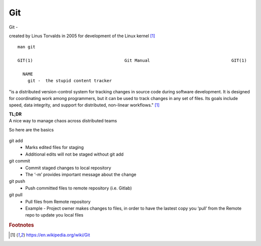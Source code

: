 Git
~~~~

Git -

created by Linus Torvalds in 2005 for development of the Linux kernel [#f1]_

::  

    man git 

    GIT(1)                                    Git Manual                                GIT(1)
    
      NAME
        git -  the stupid content tracker

"is a distributed version-control system for tracking changes in source code during software development. 
It is designed for coordinating work among programmers, but it can be used to track changes in any set of files. 
Its goals include speed, data integrity, and support for distributed, non-linear workflows."  [#f1]_

| **TL;DR** 
| A nice way to manage chaos across distributed teams

So here are the basics

.. figure:: imgs/gitflow.png
   :scale: 50%
   :align: center

git add
 * Marks edited files for staging
 * Additional edits will not be staged without git add

git commit
 * Commit staged changes to local repository
 * The ‘-m’ provides important message about the change

git push
 * Push committed files to remote repository (i.e. Gitlab)

git pull
 * Pull files from Remote repository
 * Example - Project owner makes changes to files, in order to have the lastest copy you ‘pull’ from the Remote repo to update you local files

.. rubric::  Footnotes

.. [#f1] https://en.wikipedia.org/wiki/Git